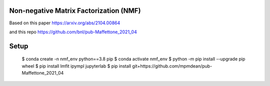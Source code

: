 =======================================
Non-negative Matrix Factorization (NMF)
=======================================

Based on this paper
https://arxiv.org/abs/2104.00864

and this repo
https://github.com/bnl/pub-Maffettone_2021_04

=====
Setup
=====

    $ conda create -n nmf_env python==3.8 pip
    $ conda activate nmf_env
    $ python -m pip install --upgrade pip wheel
    $ pip install lmfit ipympl jupyterlab
    $ pip install git+https://github.com/mpmdean/pub-Maffettone_2021_04
